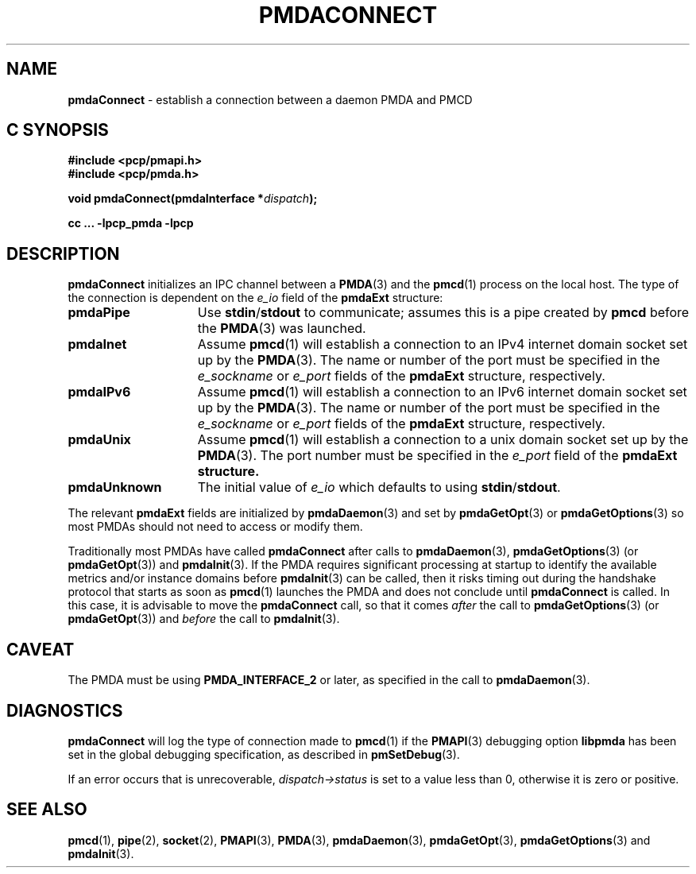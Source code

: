 '\"macro stdmacro
.\"
.\" Copyright (c) 2000-2004 Silicon Graphics, Inc.  All Rights Reserved.
.\"
.\" This program is free software; you can redistribute it and/or modify it
.\" under the terms of the GNU General Public License as published by the
.\" Free Software Foundation; either version 2 of the License, or (at your
.\" option) any later version.
.\"
.\" This program is distributed in the hope that it will be useful, but
.\" WITHOUT ANY WARRANTY; without even the implied warranty of MERCHANTABILITY
.\" or FITNESS FOR A PARTICULAR PURPOSE.  See the GNU General Public License
.\" for more details.
.\"
.\"
.TH PMDACONNECT 3 "PCP" "Performance Co-Pilot"
.SH NAME
\f3pmdaConnect\f1 \- establish a connection between a daemon PMDA and PMCD
.SH "C SYNOPSIS"
.ft 3
#include <pcp/pmapi.h>
.br
#include <pcp/pmda.h>
.sp
void pmdaConnect(pmdaInterface *\fIdispatch\fP);
.sp
cc ... \-lpcp_pmda \-lpcp
.ft 1
.SH DESCRIPTION
.B pmdaConnect
initializes an IPC channel between a
.BR PMDA (3)
and the
.BR pmcd (1)
process on the local host.  The type of the connection is dependent on the
.I e_io
field of the
.B pmdaExt
structure:
.TP 15
.B pmdaPipe
Use
.BR stdin / stdout
to communicate; assumes this is a pipe created by
.B pmcd
before the
.BR PMDA (3)
was launched.
.TP
.B pmdaInet
Assume
.BR pmcd (1)
will establish a connection to an IPv4 internet domain socket set up by the
.BR PMDA (3).
The name or number of the port must be specified in the
.I e_sockname
or
.I e_port
fields of the
.B pmdaExt
structure, respectively.
.TP
.B pmdaIPv6
Assume
.BR pmcd (1)
will establish a connection to an IPv6 internet domain socket set up by the
.BR PMDA (3).
The name or number of the port must be specified in the
.I e_sockname
or
.I e_port
fields of the
.B pmdaExt
structure, respectively.
.TP
.B pmdaUnix
Assume
.BR pmcd (1)
will establish a connection to a unix domain socket set up by the
.BR PMDA (3).
The port number must be specified in the
.I e_port
field of the
.B pmdaExt structure.
.TP
.B pmdaUnknown
The initial value of
.I e_io
which defaults to using
.BR stdin / stdout .
.PP
The relevant
.B pmdaExt
fields are initialized by
.BR pmdaDaemon (3)
and set by
.BR pmdaGetOpt (3)
or
.BR pmdaGetOptions (3)
so most PMDAs should not need to access or modify them.
.PP
Traditionally most PMDAs have called
.B pmdaConnect
after calls to
.BR pmdaDaemon (3),
.BR pmdaGetOptions (3)
(or
.BR pmdaGetOpt (3))
and
.BR pmdaInit (3).
If the PMDA requires significant processing at startup to identify
the available metrics and/or instance domains before
.BR pmdaInit (3)
can be called, then it risks timing out during the handshake protocol that
starts as soon as
.BR pmcd (1)
launches the PMDA and does not conclude until
.B pmdaConnect
is called.
In this case, it is advisable to move the
.B pmdaConnect
call, so that it comes
.I after
the call to
.BR pmdaGetOptions (3)
(or
.BR pmdaGetOpt (3))
and
.I before
the call to
.BR pmdaInit (3).
.SH CAVEAT
The PMDA must be using
.B PMDA_INTERFACE_2
or later, as specified in the call to
.BR pmdaDaemon (3).
.SH DIAGNOSTICS
.B pmdaConnect
will log the type of connection made to
.BR pmcd (1)
if the
.BR PMAPI (3)
debugging option
.B libpmda
has been set in the global debugging specification, as described in
.BR pmSetDebug (3).
.PP
If an error occurs that is unrecoverable,
.I dispatch->status
is set to a value less than 0, otherwise it is zero or positive.
.SH SEE ALSO
.BR pmcd (1),
.BR pipe (2),
.BR socket (2),
.BR PMAPI (3),
.BR PMDA (3),
.BR pmdaDaemon (3),
.BR pmdaGetOpt (3),
.BR pmdaGetOptions (3)
and
.BR pmdaInit (3).

.\" control lines for scripts/man-spell
.\" +ok+ e_sockname e_port e_io
.\" +ok+ libpmda [from -Dlibpmda debug option]
